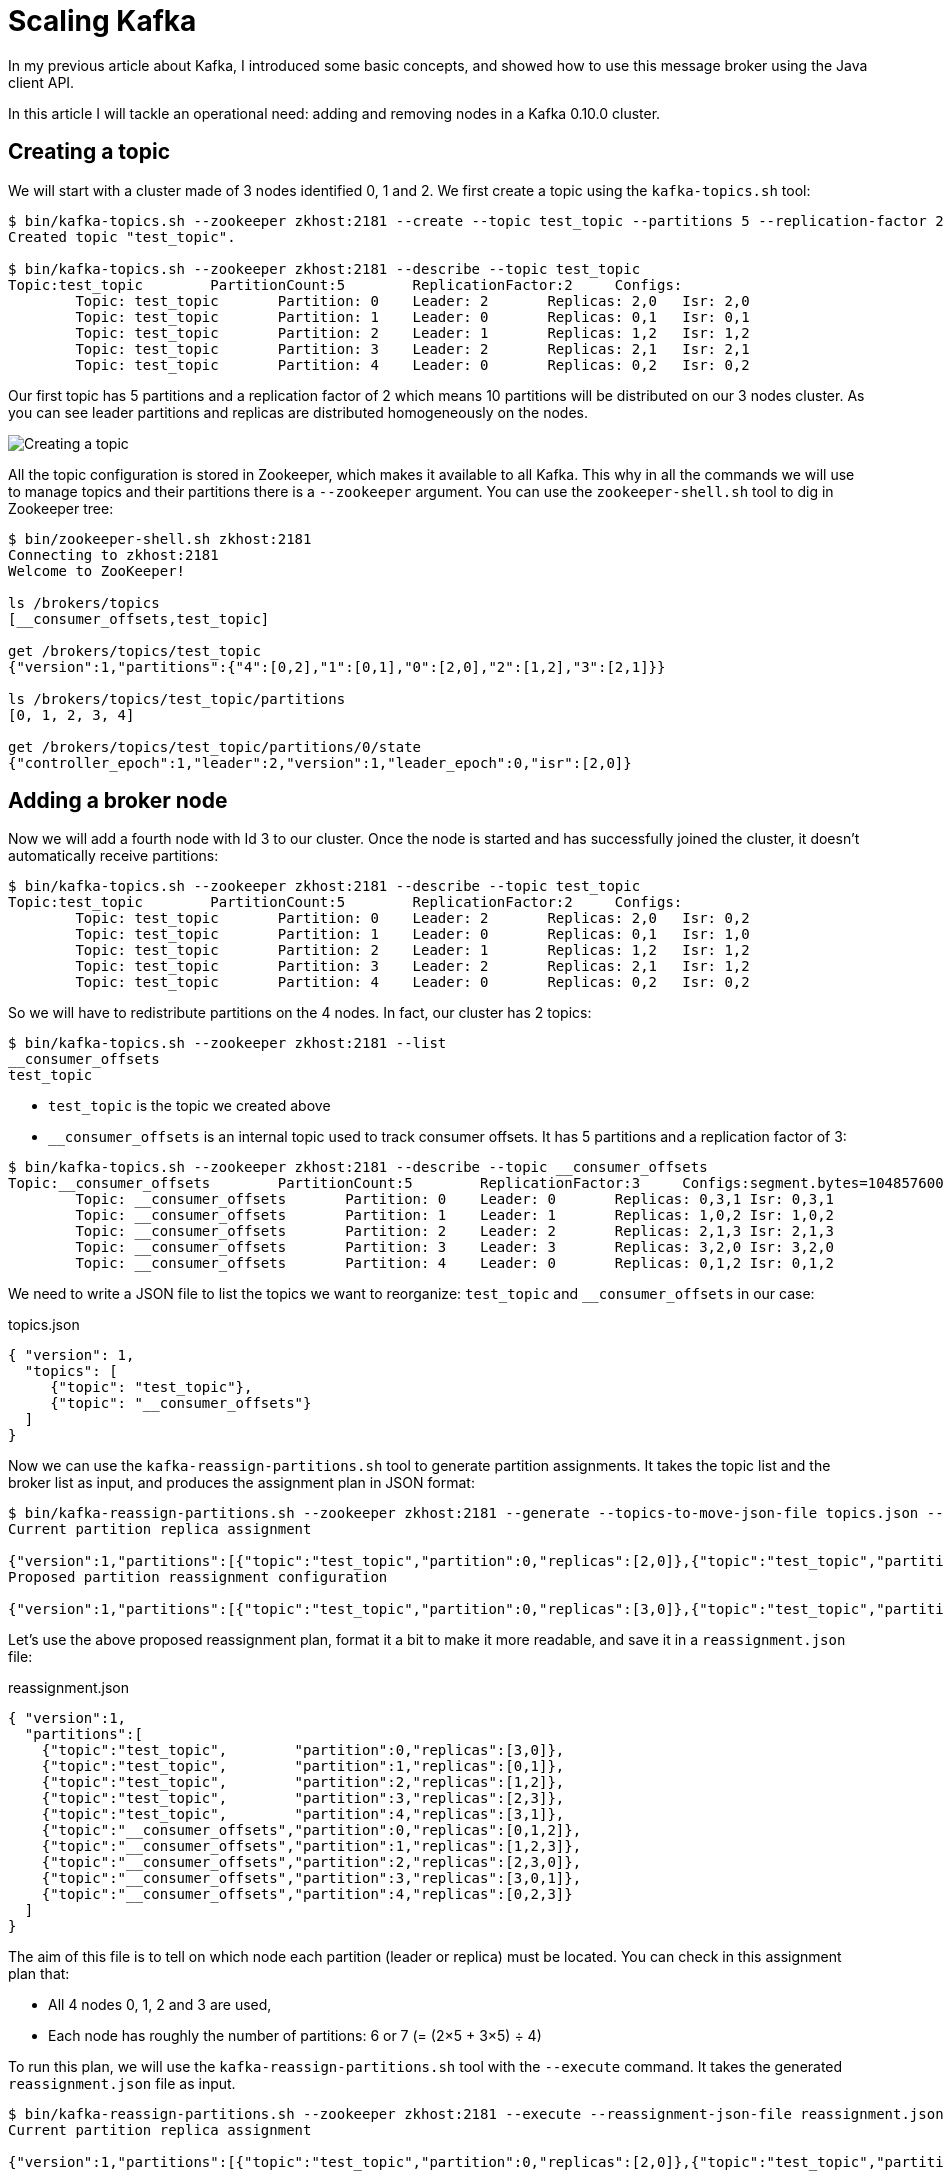 = Scaling Kafka
:page-tags: [kafka]
:published_at: 2016-10-17
:page-image: /images/logos/kafka.png
:sourcedir: ../sources
:page-layout: post

In my previous article about Kafka, I introduced some basic concepts,
and showed how to use this message broker using the Java client API.

In this article I will tackle an operational need: adding and removing nodes in a Kafka 0.10.0 cluster.

== Creating a topic

We will start with a cluster made of 3 nodes identified 0, 1 and 2.
We first create a topic using the `kafka-topics.sh` tool:

[source,bash]
----
$ bin/kafka-topics.sh --zookeeper zkhost:2181 --create --topic test_topic --partitions 5 --replication-factor 2
Created topic "test_topic".

$ bin/kafka-topics.sh --zookeeper zkhost:2181 --describe --topic test_topic
Topic:test_topic        PartitionCount:5        ReplicationFactor:2     Configs:
        Topic: test_topic       Partition: 0    Leader: 2       Replicas: 2,0   Isr: 2,0
        Topic: test_topic       Partition: 1    Leader: 0       Replicas: 0,1   Isr: 0,1
        Topic: test_topic       Partition: 2    Leader: 1       Replicas: 1,2   Isr: 1,2
        Topic: test_topic       Partition: 3    Leader: 2       Replicas: 2,1   Isr: 2,1
        Topic: test_topic       Partition: 4    Leader: 0       Replicas: 0,2   Isr: 0,2
----
Our first topic has 5 partitions and a replication factor of 2
which means 10 partitions will be distributed on our 3 nodes cluster.
As you can see leader partitions and replicas are distributed homogeneously on the nodes.

image::2016-10-17-Scaling-Kafka/kafka-create-topic.svg[Creating a topic]

All the topic configuration is stored in Zookeeper, which makes it available to all Kafka.
This why in all the commands we will use to manage topics and their partitions there is a `--zookeeper` argument.
You can use the `zookeeper-shell.sh` tool to dig in Zookeeper tree:

[source,bash]
----
$ bin/zookeeper-shell.sh zkhost:2181
Connecting to zkhost:2181
Welcome to ZooKeeper!

ls /brokers/topics
[__consumer_offsets,test_topic]

get /brokers/topics/test_topic
{"version":1,"partitions":{"4":[0,2],"1":[0,1],"0":[2,0],"2":[1,2],"3":[2,1]}}

ls /brokers/topics/test_topic/partitions
[0, 1, 2, 3, 4]

get /brokers/topics/test_topic/partitions/0/state
{"controller_epoch":1,"leader":2,"version":1,"leader_epoch":0,"isr":[2,0]}
----

== Adding a broker node

Now we will add a fourth node with Id 3 to our cluster.
Once the node is started and has successfully joined the cluster,
it doesn't automatically receive partitions:

[source,bash]
----
$ bin/kafka-topics.sh --zookeeper zkhost:2181 --describe --topic test_topic
Topic:test_topic        PartitionCount:5        ReplicationFactor:2     Configs:
        Topic: test_topic       Partition: 0    Leader: 2       Replicas: 2,0   Isr: 0,2
        Topic: test_topic       Partition: 1    Leader: 0       Replicas: 0,1   Isr: 1,0
        Topic: test_topic       Partition: 2    Leader: 1       Replicas: 1,2   Isr: 1,2
        Topic: test_topic       Partition: 3    Leader: 2       Replicas: 2,1   Isr: 1,2
        Topic: test_topic       Partition: 4    Leader: 0       Replicas: 0,2   Isr: 0,2
----

So we will have to redistribute partitions on the 4 nodes.
In fact, our cluster has 2 topics:

[source,bash]
----
$ bin/kafka-topics.sh --zookeeper zkhost:2181 --list
__consumer_offsets
test_topic
----

* `test_topic` is the topic we created above
* `__consumer_offsets` is an internal topic used to track consumer offsets.
  It has 5 partitions and a replication factor of 3:

[source,bash]
----
$ bin/kafka-topics.sh --zookeeper zkhost:2181 --describe --topic __consumer_offsets
Topic:__consumer_offsets        PartitionCount:5        ReplicationFactor:3     Configs:segment.bytes=104857600,cleanup.policy=compact,compression.type=producer
        Topic: __consumer_offsets       Partition: 0    Leader: 0       Replicas: 0,3,1 Isr: 0,3,1
        Topic: __consumer_offsets       Partition: 1    Leader: 1       Replicas: 1,0,2 Isr: 1,0,2
        Topic: __consumer_offsets       Partition: 2    Leader: 2       Replicas: 2,1,3 Isr: 2,1,3
        Topic: __consumer_offsets       Partition: 3    Leader: 3       Replicas: 3,2,0 Isr: 3,2,0
        Topic: __consumer_offsets       Partition: 4    Leader: 0       Replicas: 0,1,2 Isr: 0,1,2
----

We need to write a JSON file to list the topics we want to reorganize:
`test_topic` and `__consumer_offsets` in our case:

[source,json]
.topics.json
----
{ "version": 1,
  "topics": [
     {"topic": "test_topic"},
     {"topic": "__consumer_offsets"}
  ]
}
----

Now we can use the `kafka-reassign-partitions.sh` tool to generate partition assignments.
It takes the topic list and the broker list as input, and produces the assignment plan in JSON format:

[source,bash]
----
$ bin/kafka-reassign-partitions.sh --zookeeper zkhost:2181 --generate --topics-to-move-json-file topics.json --broker-list 0,1,2,3
Current partition replica assignment

{"version":1,"partitions":[{"topic":"test_topic","partition":0,"replicas":[2,0]},{"topic":"test_topic","partition":4,"replicas":[0,2]},{"topic":"__consumer_offsets","partition":0,"replicas":[0,3,1]},{"topic":"__consumer_offsets","partition":3,"replicas":[3,2,0]},{"topic":"test_topic","partition":3,"replicas":[2,1]},{"topic":"test_topic","partition":2,"replicas":[1,2]},{"topic":"__consumer_offsets","partition":4,"replicas":[0,1,2]},{"topic":"test_topic","partition":1,"replicas":[0,1]},{"topic":"__consumer_offsets","partition":2,"replicas":[2,1,3]},{"topic":"__consumer_offsets","partition":1,"replicas":[1,0,2]}]}
Proposed partition reassignment configuration

{"version":1,"partitions":[{"topic":"test_topic","partition":0,"replicas":[3,0]},{"topic":"test_topic","partition":4,"replicas":[3,1]},{"topic":"__consumer_offsets","partition":0,"replicas":[0,1,2]},{"topic":"test_topic","partition":2,"replicas":[1,2]},{"topic":"test_topic","partition":3,"replicas":[2,3]},{"topic":"__consumer_offsets","partition":3,"replicas":[3,0,1]},{"topic":"__consumer_offsets","partition":4,"replicas":[0,2,3]},{"topic":"test_topic","partition":1,"replicas":[0,1]},{"topic":"__consumer_offsets","partition":1,"replicas":[1,2,3]},{"topic":"__consumer_offsets","partition":2,"replicas":[2,3,0]}]}
----

Let's use the above proposed reassignment plan, format it a bit to make it more readable,
and save it in a `reassignment.json` file:

[source,json]
.reassignment.json
----
{ "version":1,
  "partitions":[
    {"topic":"test_topic",        "partition":0,"replicas":[3,0]},
    {"topic":"test_topic",        "partition":1,"replicas":[0,1]},
    {"topic":"test_topic",        "partition":2,"replicas":[1,2]},
    {"topic":"test_topic",        "partition":3,"replicas":[2,3]},
    {"topic":"test_topic",        "partition":4,"replicas":[3,1]},
    {"topic":"__consumer_offsets","partition":0,"replicas":[0,1,2]},
    {"topic":"__consumer_offsets","partition":1,"replicas":[1,2,3]},
    {"topic":"__consumer_offsets","partition":2,"replicas":[2,3,0]},
    {"topic":"__consumer_offsets","partition":3,"replicas":[3,0,1]},
    {"topic":"__consumer_offsets","partition":4,"replicas":[0,2,3]}
  ]
}
----

The aim of this file is to tell on which node each partition (leader or replica) must be located.
You can check in this assignment plan that:

* All 4 nodes 0, 1, 2 and 3 are used,
* Each node has roughly the number of partitions: 6 or 7 (= (2&times;5 + 3&times;5) &div; 4)

To run this plan, we will use the `kafka-reassign-partitions.sh` tool with the `--execute` command.
It takes the generated `reassignment.json` file as input.

----
$ bin/kafka-reassign-partitions.sh --zookeeper zkhost:2181 --execute --reassignment-json-file reassignment.json
Current partition replica assignment

{"version":1,"partitions":[{"topic":"test_topic","partition":0,"replicas":[2,0]},{"topic":"test_topic","partition":4,"replicas":[0,2]},{"topic":"__consumer_offsets","partition":0,"replicas":[0,3,1]},{"topic":"__consumer_offsets","partition":3,"replicas":[3,2,0]},{"topic":"test_topic","partition":3,"replicas":[2,1]},{"topic":"test_topic","partition":2,"replicas":[1,2]},{"topic":"__consumer_offsets","partition":4,"replicas":[0,1,2]},{"topic":"test_topic","partition":1,"replicas":[0,1]},{"topic":"__consumer_offsets","partition":2,"replicas":[2,1,3]},{"topic":"__consumer_offsets","partition":1,"replicas":[1,0,2]}]}

Save this to use as the --reassignment-json-file option during rollback
Successfully started reassignment of partitions {"version":1,"partitions":[{"topic":"__consumer_offsets","partition":4,"replicas":[0,2,3]},{"topic":"__consumer_offsets","partition":3,"replicas":[3,0,1]},{"topic":"__consumer_offsets","partition":0,"replicas":[0,1,2]},{"topic":"test_topic","partition":4,"replicas":[3,1]},{"topic":"test_topic","partition":3,"replicas":[2,3]},{"topic":"test_topic","partition":2,"replicas":[1,2]},{"topic":"test_topic","partition":0,"replicas":[3,0]},{"topic":"__consumer_offsets","partition":2,"replicas":[2,3,0]},{"topic":"test_topic","partition":1,"replicas":[0,1]},{"topic":"__consumer_offsets","partition":1,"replicas":[1,2,3]}]}
----

You should be aware that you can not execute an assignment plan containing a dead or stopped node.
The assignment can only be executed if mentioned brokers are alive.

Once the reassignment is finished, your partitions have been redistributed over the cluster:

image::2016-10-17-Scaling-Kafka/kafka-add-node.svg[Adding a node]

It may take a lot of time to move partitions from one node to another when the partitions are fat.
To check the partition reassignment, you can either use:

* The `kafka-reassign-partitions.sh` tool with the `--verify` command.
* The `kafka-topic.sh` tool with the `--describe` command.

----
$ bin/kafka-reassign-partitions.sh --zookeeper zkhost:2181 --verify --reassignment-json-file reassignment.json
Status of partition reassignment:
Reassignment of partition [__consumer_offsets,4] completed successfully
Reassignment of partition [__consumer_offsets,3] completed successfully
Reassignment of partition [__consumer_offsets,0] completed successfully
Reassignment of partition [test_topic,4] completed successfully
Reassignment of partition [test_topic,3] completed successfully
Reassignment of partition [test_topic,2] is still in progress
Reassignment of partition [test_topic,0] completed successfully
Reassignment of partition [__consumer_offsets,2] completed successfully
Reassignment of partition [test_topic,1] is still in progress
Reassignment of partition [__consumer_offsets,1] completed successfully

$ bin/kafka-topics.sh --zookeeper zkhost:2181 --describe --topic test_topic
Topic:test_topic        PartitionCount:5        ReplicationFactor:2     Configs:
        Topic: test_topic       Partition: 0    Leader: 3       Replicas: 3,0   Isr: 0,3
        Topic: test_topic       Partition: 1    Leader: 0       Replicas: 0,1   Isr: 1,0
        Topic: test_topic       Partition: 2    Leader: 1       Replicas: 1,2   Isr: 1,2
        Topic: test_topic       Partition: 3    Leader: 2       Replicas: 2,3   Isr: 2,3
        Topic: test_topic       Partition: 4    Leader: 3       Replicas: 3,1   Isr: 3,1
----

Unfortunately, the tools available to monitor this reassignment are scarce,
and you have no clue about how much it will take to end.

== Removing a broker node

The recipe to remove a node is very similar to the previous one:

1. `kafka-topic.sh --list` to get the topic list and write a `topics.json`
2. `kafka-reassign-partitions.sh --generate` to generate an assignment plan `assignment.json` excluding the node to remove
3. `kafka-reassign-partitions.sh --execute` to run the assignment plan
4. `kafka-reassign-partitions.sh --verify` to check whether the assignment plan is applied
5. Stop the broker and remove it

As an example, we will remove the broker with Id 1.

----
$ bin/kafka-reassign-partitions.sh --zookeeper zkhost:2181 --generate --topics-to-move-json-file topics.json --broker-list 0,2,3
----

The tool proposes the following reassignement:

[source,json]
----
{ "version":1,
  "partitions":[
    {"topic":"test_topic",        "partition":0,"replicas":[0,2]},
    {"topic":"test_topic",        "partition":1,"replicas":[2,3]},
    {"topic":"test_topic",        "partition":2,"replicas":[3,0]},
    {"topic":"test_topic",        "partition":3,"replicas":[0,3]},
    {"topic":"test_topic",        "partition":4,"replicas":[2,0]},
    {"topic":"__consumer_offsets","partition":0,"replicas":[2,3,0]},
    {"topic":"__consumer_offsets","partition":1,"replicas":[3,0,2]},
    {"topic":"__consumer_offsets","partition":2,"replicas":[0,2,3]},
    {"topic":"__consumer_offsets","partition":3,"replicas":[2,0,3]},
    {"topic":"__consumer_offsets","partition":4,"replicas":[3,2,0]}
  ]
}
----

Once executed, the topic is reorganized like this:

[source,bash]
----
$ bin/kafka-topics.sh --zookeeper zkhost:2181 --describe --topic test_topic
Topic:test_topic        PartitionCount:5        ReplicationFactor:2     Configs:
        Topic: test_topic       Partition: 0    Leader: 0       Replicas: 0,2   Isr: 0,2
        Topic: test_topic       Partition: 1    Leader: 2       Replicas: 2,3   Isr: 2,3
        Topic: test_topic       Partition: 2    Leader: 3       Replicas: 3,0   Isr: 0,3
        Topic: test_topic       Partition: 3    Leader: 0       Replicas: 0,3   Isr: 3,0
        Topic: test_topic       Partition: 4    Leader: 2       Replicas: 2,0   Isr: 0,2
----

image::2016-10-17-Scaling-Kafka/kafka-remove-node.svg[Removing a node]

As you may observe in this example, the data movement between nodes for the partitions of the `test_topic` is not optimal.
As a result, a hand written assignment may sometimes be preferable over the generated one.

To replace a node by another one, you don't need to use the above scenarios
because you can keep the same partition assignment.
All you have to do is:

1. Stop the old node
2. Give the new node the same Id as the old one
3. Start the new node

== Rack awareness

Starting with version 0.10.0, Kafka supports rack aware replica placement.
It means Kafka will try to place replicas in different racks (or availability zones).

The only change is the `broker.rack` property in the broker configuration file:

[source,properties]
----
broker.id=0
broker.rack=A
----

For instance, imagine brokers 0 and 1 are in rack A, while brokers 2 and 3,
are in rack B.
Now, let's create a topic with a replication factor two,
each partition has a replica in each rack.

[source,bash]
----
$ bin/kafka-topics.sh --zookeeper zkhost:2181 --create --topic test_topic --partitions 5 --replication-factor 2
Created topic "test_topic".

$ bin/kafka-topics.sh --zookeeper zkhost:2181 --describe --topic test_topic
Topic:test_topic        PartitionCount:5        ReplicationFactor:2     Configs:
        Topic: test_topic       Partition: 0    Leader: 1       Replicas: 1,3   Isr: 1,3
        Topic: test_topic       Partition: 1    Leader: 3       Replicas: 3,0   Isr: 3,0
        Topic: test_topic       Partition: 2    Leader: 0       Replicas: 0,2   Isr: 0,2
        Topic: test_topic       Partition: 3    Leader: 2       Replicas: 2,1   Isr: 2,1
        Topic: test_topic       Partition: 4    Leader: 1       Replicas: 1,2   Isr: 1,2
----

image::2016-10-17-Scaling-Kafka/kafka-rack.svg[Rack awareness]

This feature is really interesting to improve failure tolerance,
but it makes the assignment harder to build manually.

== Simple scaling

As you have seen it, horizontally scaling a Kafka cluster is not that hard, but it is tedious.

Kafka Manager allows, through its web UI, to visually reassign partitions to nodes.

Running on a highly elastic environment, like a Docker cluster scheduler, seems sensitive.
Some solutions exist though:

* *Confluent Enterprise 3.1* contains a feature called http://www.confluent.io/product/auto-data-balancing/[Auto data balancing]
  whose purpose is to ease these operations.
  Unfortunately, it is not open source.
* *Mesos* has an https://github.com/mesos/kafka[integration] which seems to be able to make https://docs.mesosphere.com/1.9/usage/service-guides/kafka/[Kafka scaling smoother]
